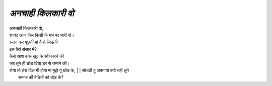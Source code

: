=================
*अनचाही किलकारी वो*
=================

| अनचाही किलकारी वो,
| शायद आज फिर किसी के गर्भ पर भारी वो।
| रूदन कर पूछतीं,मां कैसे जिऊंगी 
| इस बैरी संसार में? 
| कैसे आश करू खुद के स्वीकारने की 
| जब तूने ही छोड़ दिया डर से जमाने की। 
| रोया तो तेरा दिल भी होगा मां मुझे यूं छोड़ के, | | सोचती हूं अपनाया क्यो नही तुने
|  समाज की बेड़ियों को तोड़ के?
